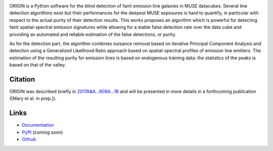 .. image:: https://travis-ci.org/musevlt/origin.svg?branch=master
  :target: https://travis-ci.org/musevlt/origin

.. image:: https://codecov.io/gh/musevlt/origin/branch/master/graph/badge.svg
  :target: https://codecov.io/gh/musevlt/origin

ORIGIN is a Python software for the blind detection of faint emission line
galaxies in MUSE datacubes. Several line detection algorithms exist but their
performances for the deepest MUSE exposures is hard to quantify, in particular
with respect to the actual purity of their detection results. This works
proposes an algorithm which is powerful for detecting faint spatial-spectral
emission signatures while allowing for a stable false detection rate over the
data cube and providing an automated and reliable estimation of the false
detections, or purity.

As for the detection part, the algorithm combines nuisance removal based on
iterative Principal Component Analysis and detection using a Generalized
Likelihood Ratio approach based on spatial-spectral profiles of emission line
emitters. The estimation of the resulting purity for emission lines is based on
endogenous training data: the statistics of the peaks is based on that of the
valley.

Citation
--------

ORIGIN was described briefly in `2017A&A...608A...1B
<https://ui.adsabs.harvard.edu/abs/2017A%26A...608A...1B/abstract>`_ and will be
presented in more details in a forthcoming publication ([Mary et al. in prep.]).

Links
-----

- `Documentation <https://muse-origin.readthedocs.io/>`_
- `PyPI <https://pypi.org/project/muse-origin/>`_ (coming soon)
- `Github <https://github.com/musevlt/origin>`_
